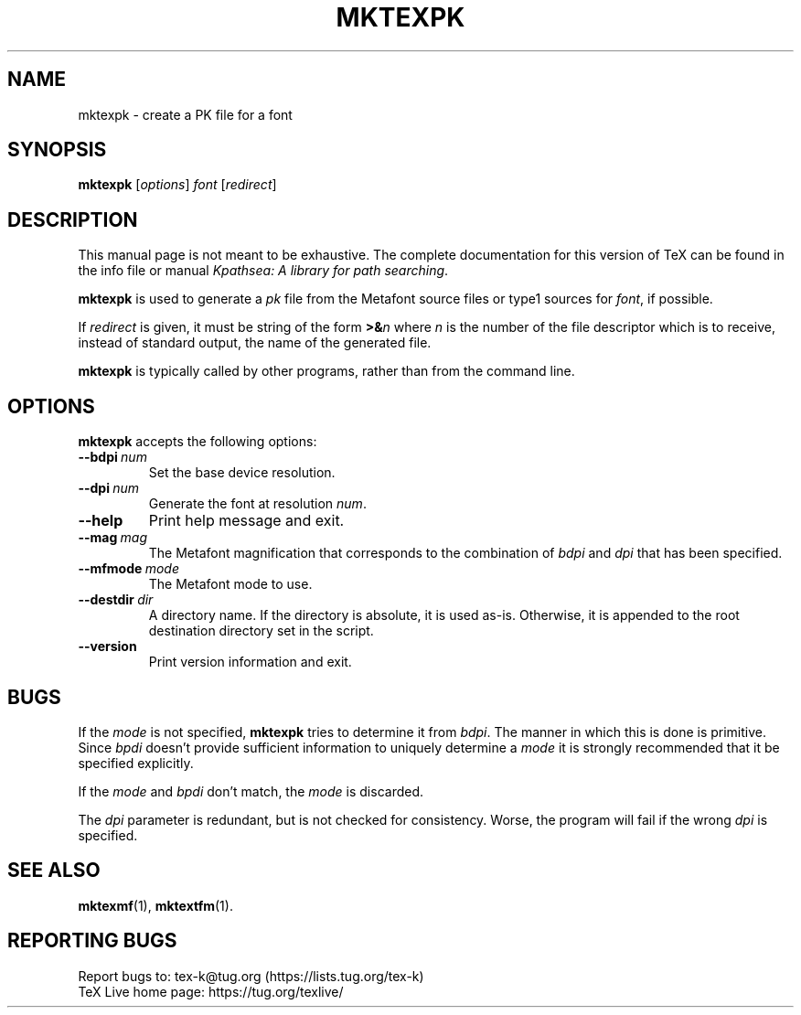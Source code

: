 .TH MKTEXPK 1 "30 January 2020" "TeX Live" "User Commands"
.\"=====================================================================
.if n .ds MP MetaPost
.if t .ds MP MetaPost
.if n .ds MF Metafont
.if t .ds MF M\s-2ETAFONT\s0
.if t .ds TX \fRT\\h'-0.1667m'\\v'0.20v'E\\v'-0.20v'\\h'-0.125m'X\fP
.if n .ds TX TeX
.ie t .ds OX \fIT\v'+0.25m'E\v'-0.25m'X\fP for troff
.el .ds OX TeX for nroff
.\" the same but obliqued
.\" BX definition must follow TX so BX can use TX
.if t .ds BX \fRB\s-2IB\s0\fP\*(TX
.if n .ds BX BibTeX
.\" LX definition must follow TX so LX can use TX
.if t .ds LX \fRL\\h'-0.36m'\\v'-0.15v'\s-2A\s0\\h'-0.15m'\\v'0.15v'\fP\*(TX
.if n .ds LX LaTeX
.\"=====================================================================
.SH NAME
mktexpk \- create a PK file for a font
.SH SYNOPSIS
.B mktexpk
.RI [ options ]
.I font
.RI [ redirect ]
.\"=====================================================================
.SH DESCRIPTION
This manual page is not meant to be exhaustive.  The complete
documentation for this version of \*(TX can be found in the info file
or manual
.IR "Kpathsea: A library for path searching" .
.PP
.B mktexpk
is used to generate a
.I pk
file from the \*(MF source files or type1 sources for
.IR font ,
if possible.
.PP
If
.I redirect
is given, it must be string of the form
.BI >& n
where
.I n
is the number of the file descriptor which is to receive, instead of
standard output, the name of the generated file.
.PP
.B mktexpk
is typically called by other programs, rather than from the command
line.
.\"=====================================================================
.SH OPTIONS
.B mktexpk
accepts the following options:
.TP
.BI --bdpi \ num
Set the base device resolution.
.TP
.BI --dpi \ num
Generate the font at resolution
.IR num .
.TP
.B --help
Print help message and exit.
.TP
.BI --mag \ mag
The \*(MF magnification that corresponds to the combination of
.I bdpi
and
.I dpi
that has been specified.
.TP
.BI --mfmode \ mode
The \*(MF mode to use.
.TP
.BI --destdir \ dir
A directory name. If the directory is absolute, it is used as-is.
Otherwise, it is appended to the root destination directory set in the
script.
.TP
.B --version
Print version information and exit.
.\"=====================================================================
.SH BUGS
If the
.I mode
is not specified,
.B mktexpk
tries to determine it from
.IR bdpi .
The manner in which this is done is primitive.  Since
.I bpdi
doesn't provide sufficient information to uniquely determine a
.I mode
it is strongly recommended that it be specified explicitly.
.PP
If the
.I mode
and
.I bpdi
don't match, the
.I mode
is discarded.
.PP
The
.I dpi
parameter is redundant, but is not checked for consistency.  Worse,
the program will fail if the wrong
.I dpi
is specified.
.\"=====================================================================
.SH "SEE ALSO"
.BR mktexmf (1),
.BR mktextfm (1).
.\"=====================================================================
.SH "REPORTING BUGS"
Report bugs to: tex-k@tug.org (https://lists.tug.org/tex-k)
.br
\*(TX Live home page: https://tug.org/texlive/
